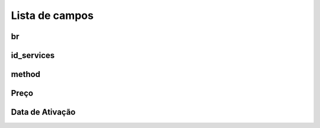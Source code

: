.. _servicesUse-menu-list:

***************
Lista de campos
***************



.. _servicesUse-id:

br
""





.. _servicesUse-id_services:

id_services
"""""""""""





.. _servicesUse-method:

method
""""""





.. _servicesUse-price:

Preço
"""""





.. _servicesUse-reservationdate:

Data de Ativação
"""""""""""""""




